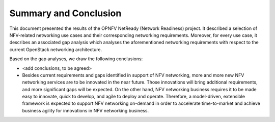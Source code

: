 .. This work is licensed under a Creative Commons Attribution 4.0 International License.
.. http://creativecommons.org/licenses/by/4.0

Summary and Conclusion
======================

This document presented the results of the OPNFV NetReady (Network Readiness)
project. It described a selection of NFV-related networking use cases and their
corresponding networking requirements. Moreover, for every use case, it
describes an associated gap analysis which analyses the aforementioned
networking requirements with respect to the current OpenStack networking
architecture.

Based on the gap analyses, we draw the following conclusions:

* <add conclusions, to be agreed>
* Besides current requirements and gaps identified in support of NFV networking,
  more and more new NFV networking services are to be innovated in the near future.
  Those innovations will bring additional requirements, and more significant gaps
  will be expected. On the other hand, NFV networking business requires it
  to be made easy to innovate, quick to develop, and agile to deploy and operate.
  Therefore, a model-driven, extensible framework is expected to support NFV
  networking on-demand in order to accelerate time-to-market and achieve business
  agility for innovations in NFV networking business.

